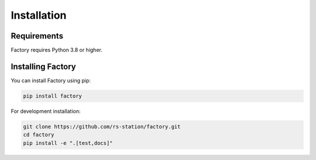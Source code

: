Installation
============

Requirements
-----------

Factory requires Python 3.8 or higher.

Installing Factory
----------------

You can install Factory using pip:

.. code-block:: bash

   pip install factory

For development installation:

.. code-block:: bash

   git clone https://github.com/rs-station/factory.git
   cd factory
   pip install -e ".[test,docs]" 
